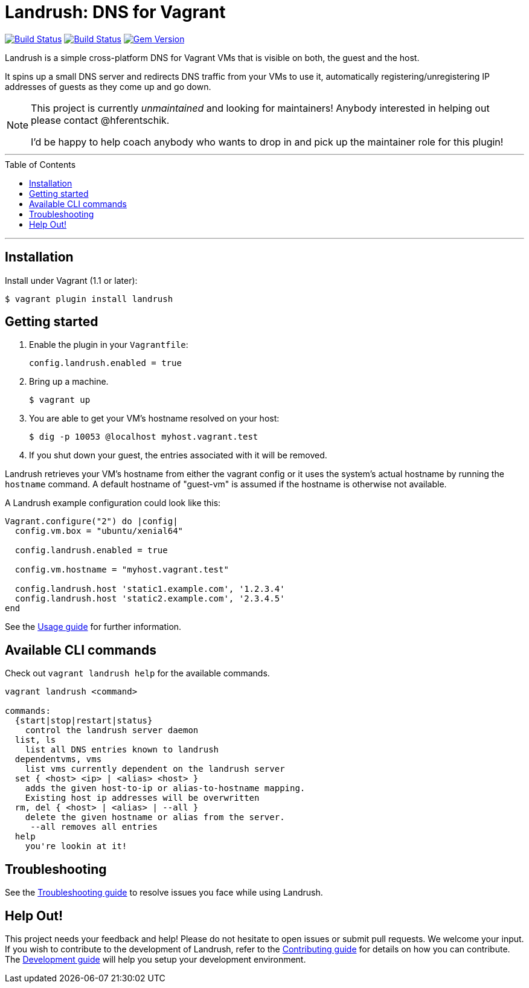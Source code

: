 = Landrush: DNS for Vagrant
:toc:
:toc-placement!:

https://travis-ci.org/vagrant-landrush/landrush[image:https://travis-ci.org/vagrant-landrush/landrush.png[Build Status]]
https://ci.appveyor.com/project/hferentschik/landrush-3agrx/branch/master[image:https://ci.appveyor.com/api/projects/status/3iv8sv5v73s15mt6/branch/master?svg=true[Build Status]]
image:https://badge.fury.io/rb/landrush.svg["Gem Version", link="https://badge.fury.io/rb/landrush"]

Landrush is a simple cross-platform DNS for Vagrant VMs that is visible
on both, the guest and the host.

It spins up a small DNS server and redirects DNS traffic from your VMs
to use it, automatically registering/unregistering IP addresses of
guests as they come up and go down.

[NOTE]
====
This project is currently _unmaintained_ and looking for maintainers! Anybody interested in helping out please contact @hferentschik.

I'd be happy to help coach anybody who wants to drop in and pick up the maintainer role for this plugin!
====

'''
toc::[]
'''

== Installation

Install under Vagrant (1.1 or later):

....
$ vagrant plugin install landrush
....

== Getting started

.  Enable the plugin in your `Vagrantfile`:
+
....
config.landrush.enabled = true
....
.  Bring up a machine.
+
....
$ vagrant up
....
.  You are able to get your VM's hostname resolved on your host:
+
....
$ dig -p 10053 @localhost myhost.vagrant.test
....
.  If you shut down your guest, the entries associated with it will be removed.

Landrush retrieves your VM's hostname from either the vagrant config or
it uses the system's actual hostname by running the `hostname` command.
A default hostname of "guest-vm" is assumed if the hostname is otherwise not
available.

A Landrush example configuration could look like this:

....
Vagrant.configure("2") do |config|
  config.vm.box = "ubuntu/xenial64"

  config.landrush.enabled = true

  config.vm.hostname = "myhost.vagrant.test"

  config.landrush.host 'static1.example.com', '1.2.3.4'
  config.landrush.host 'static2.example.com', '2.3.4.5'
end
....

See the link:doc/Usage.adoc[Usage guide] for further information.

== Available CLI commands

Check out `vagrant landrush help` for the available commands.

....
vagrant landrush <command>

commands:
  {start|stop|restart|status}
    control the landrush server daemon
  list, ls
    list all DNS entries known to landrush
  dependentvms, vms
    list vms currently dependent on the landrush server
  set { <host> <ip> | <alias> <host> }
    adds the given host-to-ip or alias-to-hostname mapping.
    Existing host ip addresses will be overwritten
  rm, del { <host> | <alias> | --all }
    delete the given hostname or alias from the server.
     --all removes all entries
  help
    you're lookin at it!
....

== Troubleshooting

See the link:doc/Troubleshooting.adoc[Troubleshooting guide] to resolve issues you face while using Landrush.

== Help Out!

This project needs your feedback and help! Please do not hesitate to open issues or submit pull requests. We welcome your input.
If you wish to contribute to the development of Landrush, refer to the link:CONTRIBUTING.adoc[Contributing guide] for details
on how you can contribute. The link:doc/Development.adoc[Development guide] will help you setup your development environment.
